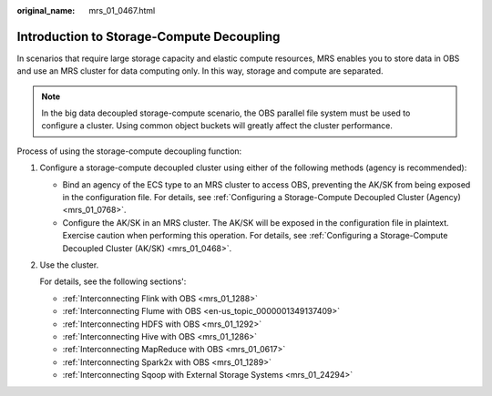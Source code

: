 :original_name: mrs_01_0467.html

.. _mrs_01_0467:

Introduction to Storage-Compute Decoupling
==========================================

In scenarios that require large storage capacity and elastic compute resources, MRS enables you to store data in OBS and use an MRS cluster for data computing only. In this way, storage and compute are separated.

.. note::

   In the big data decoupled storage-compute scenario, the OBS parallel file system must be used to configure a cluster. Using common object buckets will greatly affect the cluster performance.

Process of using the storage-compute decoupling function:

#. Configure a storage-compute decoupled cluster using either of the following methods (agency is recommended):

   -  Bind an agency of the ECS type to an MRS cluster to access OBS, preventing the AK/SK from being exposed in the configuration file. For details, see :ref:`Configuring a Storage-Compute Decoupled Cluster (Agency) <mrs_01_0768>`.
   -  Configure the AK/SK in an MRS cluster. The AK/SK will be exposed in the configuration file in plaintext. Exercise caution when performing this operation. For details, see :ref:`Configuring a Storage-Compute Decoupled Cluster (AK/SK) <mrs_01_0468>`.

#. Use the cluster.

   For details, see the following sections':

   -  :ref:`Interconnecting Flink with OBS <mrs_01_1288>`
   -  :ref:`Interconnecting Flume with OBS <en-us_topic_0000001349137409>`
   -  :ref:`Interconnecting HDFS with OBS <mrs_01_1292>`
   -  :ref:`Interconnecting Hive with OBS <mrs_01_1286>`
   -  :ref:`Interconnecting MapReduce with OBS <mrs_01_0617>`
   -  :ref:`Interconnecting Spark2x with OBS <mrs_01_1289>`
   -  :ref:`Interconnecting Sqoop with External Storage Systems <mrs_01_24294>`
